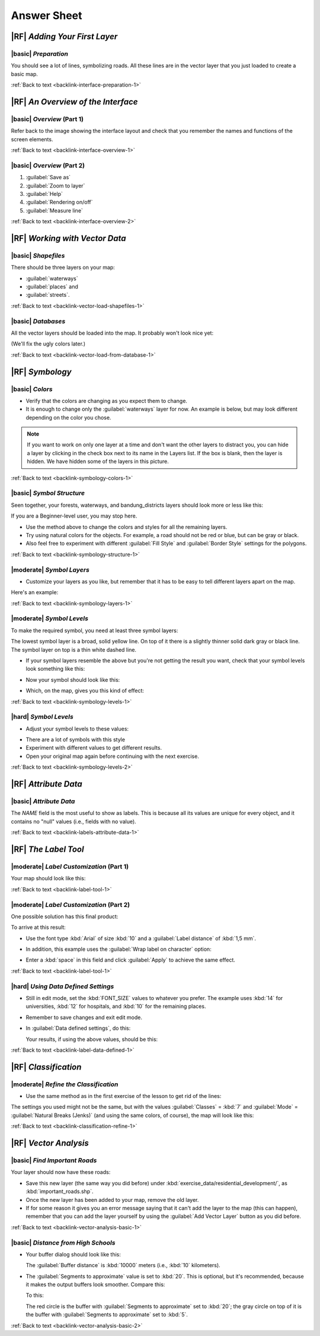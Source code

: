 Answer Sheet
===============================================================================

|RF| *Adding Your First Layer*
-------------------------------------------------------------------------------

.. _interface-preparation-1:

|basic| *Preparation*
...............................................................................

You should see a lot of lines, symbolizing roads. All these lines are in the
vector layer that you just loaded to create a basic map.

:ref:`Back to text <backlink-interface-preparation-1>`


|RF| *An Overview of the Interface*
-------------------------------------------------------------------------------

.. _interface-overview-1:

|basic| *Overview* (Part 1)
...............................................................................

Refer back to the image showing the interface layout and check that you
remember the names and functions of the screen elements.

:ref:`Back to text <backlink-interface-overview-1>`


.. _interface-overview-2:

|basic| *Overview* (Part 2)
...............................................................................

#. :guilabel:`Save as`
#. :guilabel:`Zoom to layer`
#. :guilabel:`Help`
#. :guilabel:`Rendering on/off`
#. :guilabel:`Measure line`

:ref:`Back to text <backlink-interface-overview-2>`


|RF| *Working with Vector Data*
-------------------------------------------------------------------------------

.. _vector-load-shapefiles-1:

|basic| *Shapefiles*
...............................................................................

There should be three layers on your map:

* :guilabel:`waterways`
* :guilabel:`places` and
* :guilabel:`streets`.

:ref:`Back to text <backlink-vector-load-shapefiles-1>`


.. _vector-load-from-database-1:

|basic| *Databases*
...............................................................................

All the vector layers should be loaded into the map. It probably won't look
nice yet:

.. image:: ../_static/vector/001.png
   :align: center

(We'll fix the ugly colors later.)

:ref:`Back to text <backlink-vector-load-from-database-1>`


|RF| *Symbology*
-------------------------------------------------------------------------------

.. _symbology-colors-1:

|basic| *Colors*
...............................................................................

* Verify that the colors are changing as you expect them to change.
* It is enough to change only the :guilabel:`waterways` layer for now. An example
  is below, but may look different depending on the color you chose.

.. image:: ../_static/symbology/018.png
   :align: center

.. note::  If you want to work on only one layer at a time and don't want the
   other layers to distract you, you can hide a layer by clicking in the check
   box next to its name in the Layers list. If the box is blank, then the layer
   is hidden. We have hidden some of the layers in this picture.

:ref:`Back to text <backlink-symbology-colors-1>`


.. _symbology-structure-1:

|basic| *Symbol Structure*
...............................................................................

Seen together, your forests, waterways, and bandung_districts layers should look more or less like this:

.. image:: ../_static/symbology/020.png
   :align: center

If you are a Beginner-level user, you may stop here.

* Use the method above to change the colors and styles for all the remaining
  layers.
* Try using natural colors for the objects. For example, a road should not be
  red or blue, but can be gray or black.
* Also feel free to experiment with different :guilabel:`Fill Style` and
  :guilabel:`Border Style` settings for the polygons.

:ref:`Back to text <backlink-symbology-structure-1>`


.. _symbology-layers-1:

|moderate| *Symbol Layers*
...............................................................................

* Customize your layers as you like, but remember that it has to be easy to
  tell different layers apart on the map.

Here's an example:

.. image:: ../_static/symbology/013.png
   :align: center

:ref:`Back to text <backlink-symbology-layers-1>`


.. _symbology-levels-1:

|moderate| *Symbol Levels*
...............................................................................

To make the required symbol, you need at least three symbol layers:

.. image:: ../_static/symbology/021.png
   :align: center

The lowest symbol layer is a broad, solid yellow line. On top of it there is a
slightly thinner solid dark gray or black line. The symbol layer on top is a
thin white dashed line.

* If your symbol layers resemble the above but you're not getting the result
  you want, check that your symbol levels look something like this:

  .. image:: ../_static/symbology/022.png
     :align: center

* Now your symbol should look like this:

  .. image:: ../_static/symbology/023.png
     :align: center

* Which, on the map, gives you this kind of effect:

  .. image:: ../_static/symbology/024.png
     :align: center

:ref:`Back to text <backlink-symbology-levels-1>`


.. _symbology-levels-2:

|hard| *Symbol Levels*
...............................................................................

* Adjust your symbol levels to these values:

.. image:: ../_static/symbology/026.png
   :align: center

* There are a lot of symbols with this style
* Experiment with different values to get different results.
* Open your original map again before continuing with the next exercise.

:ref:`Back to text <backlink-symbology-levels-2>`


|RF| *Attribute Data*
-------------------------------------------------------------------------------

.. _labels-attribute-data-1:

|basic| *Attribute Data*
...............................................................................

The *NAME* field is the most useful to show as labels. This is because all its
values are unique for every object, and it contains no "null" values (i.e.,
fields with no value).

:ref:`Back to text <backlink-labels-attribute-data-1>`


|RF| *The Label Tool*
-------------------------------------------------------------------------------

.. _label-tool-1:

|moderate| *Label Customization* (Part 1)
...............................................................................

Your map should look like this:

.. image:: ../_static/labels/010.png
   :align: center

:ref:`Back to text <backlink-label-tool-1>`


.. _label-tool-2:

|moderate| *Label Customization* (Part 2)
...............................................................................

One possible solution has this final product:

.. image:: ../_static/labels/015.png
   :align: center

To arrive at this result:

* Use the font type :kbd:`Arial` of size :kbd:`10` and a :guilabel:`Label
  distance` of :kbd:`1,5 mm`.
* In addition, this example uses the :guilabel:`Wrap label on character`
  option:

  .. image:: ../_static/labels/016.png
     :align: center

* Enter a :kbd:`space` in this field and click :guilabel:`Apply` to achieve the
  same effect.

:ref:`Back to text <backlink-label-tool-1>`


.. _label-data-defined-1:

|hard| *Using Data Defined Settings*
...............................................................................

* Still in edit mode, set the :kbd:`FONT_SIZE` values to whatever you prefer.
  The example uses :kbd:`14` for universities, :kbd:`12` for hospitals, and
  :kbd:`10` for the remaining places.
* Remember to save changes and exit edit mode.
* In :guilabel:`Data defined settings`, do this:

  .. image:: ../_static/labels/026.png
     :align: center

  Your results, if using the above values, should be this:

  .. image:: ../_static/labels/027.png
     :align: center

:ref:`Back to text <backlink-label-data-defined-1>`


|RF| *Classification*
-------------------------------------------------------------------------------

.. _classification-refine-1:

|moderate| *Refine the Classification*
...............................................................................

* Use the same method as in the first exercise of the lesson to get rid of the
  lines:

  .. image:: ../_static/classification/027.png
     :align: center

The settings you used might not be the same, but with the values
:guilabel:`Classes` = :kbd:`7` and :guilabel:`Mode` = :guilabel:`Natural Breaks
(Jenks)` (and using the same colors, of course), the map will look like this:

.. image:: ../_static/classification/028.png
   :align: center

:ref:`Back to text <backlink-classification-refine-1>`


.. |RF| *Creating a New Vector Dataset*
.. -------------------------------------------------------------------------------
.. 
.. .. _create-vector-digitize-1:
.. _backlink-create-vector-digitize-1:
.. 
.. |basic| *Digitizing*
.. ...............................................................................
.. 
.. The symbology doesn't matter, but the results should look more or less like
.. this:
.. 
.. .. image:: ../_static/create_vector_data/017.png
..    :align: center
.. 
.. :ref:`Back to text <backlink-create-vector-digitize-1>`
.. 
.. 
.. .. _create-vector-topology-3:
.. 
.. |moderate| *Topology: Avoid Intersections*
.. ...............................................................................
.. 
.. Your map should look like this:
.. 
.. .. image:: ../_static/create_vector_data/071.png
..    :align: center
.. 
.. :ref:`Back to text <backlink-create-vector-topology-3>`
.. 
.. 
.. .. _create-vector-topology-1:
.. 
.. |moderate| *Topology: Add Ring Tool*
.. ...............................................................................
.. 
.. The exact shape doesn't matter, but you should be getting a hole in your
.. feature, like this one:
.. 
.. .. image:: ../_static/create_vector_data/056.png
..    :align: center
.. 
.. * Undo your edit before continuing with the exercise for the next tool.
.. 
.. :ref:`Back to text <backlink-create-vector-topology-1>`
.. 
.. 
.. .. _create-vector-topology-2:
.. 
.. |moderate| *Topology: Add Part Tool*
.. ...............................................................................
.. 
.. The exact shape and location doesn't matter, but you should be getting an extra
.. part on your feature, like this one:
.. 
.. .. image:: ../_static/create_vector_data/058.png
..    :align: center
.. 
.. * Note that you first need to select the farm with the selection tool ...
.. 
..   .. image:: ../_static/create_vector_data/059.png
..      :align: center
.. 
..   ... so that QGIS knows which feature to add the new part to.
.. * Undo your edit before continuing with the exercise for the next tool.
.. 
.. :ref:`Back to text <backlink-create-vector-topology-2>`
.. 
.. 
.. .. _create-vector-topology-4:
.. 
.. |hard| *Merge Features*
.. ...............................................................................
.. 
.. * Use the feature with the :guilabel:`id` of :kbd:`1237` as the source of your
..   attributes (click on its entry in the dialog, then click the :guilabel:`Take
..   attributes from selected feature` button):
.. 
..   .. image:: ../_static/create_vector_data/074.png
..      :align: center
.. 
.. * Using :guilabel:`Merge Selected Features` will merge the attributes as well
..   as the geometries:
.. 
..    .. image:: ../_static/create_vector_data/075.png
..      :align: center
.. 
..   Whereas :guilabel:`Merge Attributes of Selected Features` will keep the
..   geometries distinct, but give them the same attributes.
.. 
.. :ref:`Back to text <backlink-create-vector-topology-4>`
.. 
.. 
.. .. _create-vector-forms-1:
.. 
.. |moderate| *Forms*
.. ...............................................................................
.. 
.. For the :guilabel:`TYPE`, there is obviously a limited amount of types that a
.. road can be, and if you check the attribute table for this layer, you'll see
.. that they are predefined.
.. 
.. * Set the widget to :guilabel:`Unique values` and leave :guilabel:`Editable` as
..   :kbd:`False`:
.. 
..   .. image:: ../_static/create_vector_data/030.png
..      :align: center
.. 
.. * A road is either a one-way or it isn't, so :guilabel:`ONEWAY` should be a
..   :guilabel:`Checkbox`.
.. 
.. Looking at the attribute table for :guilabel:`streets`, the value for when it's
.. not a one-way seems to be :guilabel:`NULL`, and when it is, it's
.. :guilabel:`yes`.
.. 
.. * Set those values:
.. 
..   .. image:: ../_static/create_vector_data/031.png
..      :align: center
.. 
.. * If you use the :guilabel:`Identify` tool on a street now while edit mode is
..   active, the dialog you get should look like this:
.. 
..   .. image:: ../_static/create_vector_data/032.png
..      :align: center
.. 
.. :ref:`Back to text <backlink-create-vector-forms-1>`


|RF| *Vector Analysis*
-------------------------------------------------------------------------------

.. _vector-analysis-basic-1:

|basic| *Find Important Roads*
...............................................................................

Your layer should now have these roads:

.. image:: ../_static/vector_analysis/017.png
   :align: center

* Save this new layer (the same way you did before) under
  :kbd:`exercise_data/residential_development/`, as :kbd:`important_roads.shp`.
* Once the new layer has been added to your map, remove the old layer.
* If for some reason it gives you an error message saying that it can't add the
  layer to the map (this can happen), remember that you can add the layer
  yourself by using the :guilabel:`Add Vector Layer` button as you did before.

:ref:`Back to text <backlink-vector-analysis-basic-1>`

.. _vector-analysis-basic-2:

|basic| *Distance from High Schools*
...............................................................................

* Your buffer dialog should look like this:

  .. image:: ../_static/vector_analysis/024.png
     :align: center

  The :guilabel:`Buffer distance` is :kbd:`10000` meters (i.e., :kbd:`10`
  kilometers).

* The :guilabel:`Segments to approximate` value is set to :kbd:`20`. This is
  optional, but it's recommended, because it makes the output buffers look
  smoother.  Compare this:

  .. image:: ../_static/vector_analysis/025.png
     :align: center

  To this:

  .. image:: ../_static/vector_analysis/026.png
     :align: center

  The red circle is the buffer with :guilabel:`Segments to approximate` set to
  :kbd:`20`; the gray circle on top of it is the buffer with
  :guilabel:`Segments to approximate` set to :kbd:`5`.

:ref:`Back to text <backlink-vector-analysis-basic-2>`


.. |RF| *Raster Analysis*
.. -------------------------------------------------------------------------------
.. 
.. .. _raster-analysis-1:
.. 
.. |basic| *Calculate Aspect*
.. ...............................................................................
.. 
.. * Set your :guilabel:`DEM (Terrain analysis)` dialog up like this:
.. 
..   .. image:: ../_static/rasters/026.png
..      :align: center
.. 
.. Your result:
.. 
.. .. image:: ../_static/rasters/027.png
..    :align: center
.. 
.. :ref:`Back to text <backlink-raster-analysis-1>`
.. 
.. 
.. .. _raster-analysis-2:
.. 
.. |moderate| *Calculate Slope (less than 2 and 5 degrees)*
.. ...............................................................................
.. 
.. * Set your :guilabel:`Raster calculator` dialog up like this:
.. 
..   .. image:: ../_static/rasters/031.png
..      :align: center
.. 
.. * For the 5 degree version, replace the :kbd:`2` in the expression and file
..   name with :kbd:`5`.
.. 
.. Your results:
.. 
.. * 2 degrees:
.. 
..   .. image:: ../_static/rasters/032.png
..      :align: center
.. 
.. * 5 degrees:
.. 
..   .. image:: ../_static/rasters/033.png
..      :align: center
.. 
.. :ref:`Back to text <backlink-raster-analysis-2>`
.. 
.. 
.. |RF| *Completing the Analysis*
.. -------------------------------------------------------------------------------
.. 
.. .. _complete-analysis-1:
.. 
.. |moderate| *Raster to Vector*
.. ...............................................................................
.. 
.. * Open the :guilabel:`Query` dialog by right-clicking on the
..   :guilabel:`all_terrain` layer in the :guilabel:`Layers list`.
.. * Then build the query :kbd:`"suitable" = 1`.
.. * Click :guilabel:`OK` to filter out all the polygons where this condition
..   isn't met.
.. 
.. When viewed over the original raster, the areas should overlap perfectly:
.. 
.. .. image:: ../_static/complete_analysis/002.png
..    :align: center
.. 
.. * You can save this layer by right-clicking on the :guilabel:`all_terrain`
..   layer in the :guilabel:`Layers list` and choosing :guilabel:`Save As...`,
..   then continue as per the instructions.
.. 
.. :ref:`Back to text <backlink-complete-analysis-1>`
.. 
.. 
.. .. _complete-analysis-2:
.. 
.. |moderate| *Inspecting the Results*
.. ...............................................................................
.. 
.. In this map, farms that are definitely not suitable are orange; farms that may
.. still be suitable are blue:
.. 
.. .. image:: ../_static/complete_analysis/002.png
..    :align: center
.. 
.. The orange farms have almost no suitable terrain within them, and so can't be
.. used for the intended purpose.
.. 
.. :ref:`Back to text <backlink-complete-analysis-2>`
.. 
.. 
.. .. _complete-analysis-3:
.. 
.. |moderate| *Refining the Analysis*
.. ...............................................................................
.. 
.. At the moment, your analysis should look like this (ignore the symbology):
.. 
.. .. image:: ../_static/complete_analysis/006.png
..    :align: center
.. 
.. Consider a circular area, continuous for 350 meters in all directions.
.. 
.. .. image:: ../_static/complete_analysis/007.png
..    :align: center
.. 
.. If it is greater than 350 meters in radius, then subtracting 350 meters from
.. its size (from all directions) will result in a part of it being left in the
.. middle.
.. 
.. .. image:: ../_static/complete_analysis/008.png
..    :align: center
.. 
.. Therefore, you can run an *interior buffer* of 350 meters on your existing
.. :guilabel:`suitable_terrain` vector layer. In the output of the buffer
.. function, whatever remains of the original layer will represent areas where
.. there is suitable terrain for 350 meters beyond.
.. 
.. To demonstrate:
.. 
.. * Go to :menuselection:`Vector --> Geoprocessing Tools --> Buffer(s)` to open
..   the Buffer(s) dialog.
.. * Set it up like this:
.. 
..   .. image:: ../_static/complete_analysis/009.png
..      :align: center
.. 
.. * Use the :guilabel:`suitable_terrain` layer with :kbd:`10` segments and a
..   buffer distance of :kbd:`-350`. (The distance is automatically in meters
..   because your map is using a projected CRS.)
.. * Save the output in :kbd:`exercise_data/residential_development/` as
..   :kbd:`suitable_terrain_continuous350m.shp`.
.. 
.. Your results will look like this:
.. 
.. .. image:: ../_static/complete_analysis/010.png
..    :align: center
.. 
.. * Now use the :guilabel:`Select by Location` tool (:menuselection:`Vector -->
..   Research Tools --> Select by location`).
.. * Set up like this:
.. 
..   .. image:: ../_static/complete_analysis/011.png
..      :align: center
.. 
.. * Select features in :guilabel:`new_solution` that intersect features in
..   :guilabel:`suitable_terrain_continuous350m.shp`.
.. 
.. This is the result:
.. 
.. .. image:: ../_static/complete_analysis/012.png
..    :align: center
.. 
.. The yellow farms are selected.
.. 
.. * Save the selection under :kbd:`exercise_data/residential_development/` as
..   :kbd:`final_answer.shp`.
.. 
.. The farms that meet the revised criteria are here:
.. 
.. .. image:: ../_static/complete_analysis/013.png
..    :align: center
.. 
.. 
.. :ref:`Back to text <backlink-complete-analysis-3>`
.. 
.. |RF| *WMS*
.. -------------------------------------------------------------------------------
.. 
.. .. _wms-1:
.. 
.. |basic| *Adding Another WMS Layer*
.. ...............................................................................
.. 
.. Your map should look like this:
.. 
.. .. image:: ../_static/online_resources/012.png
..    :align: center
.. 
.. :ref:`Back to text <backlink-wms-1>`
.. 
.. 
.. .. _wms-2:
.. 
.. |moderate| *Adding a New WMS Server*
.. ...............................................................................
.. 
.. * Use the same approach as before to add the new server and the appropriate
..   layer as hosted on that server:
.. 
..   .. image:: ../_static/online_resources/013.png
..      :align: center
.. 
..   .. image:: ../_static/online_resources/014.png
..      :align: center
.. 
.. * If you zoom into the Swellendam area, you'll notice that this dataset has a
..   low resolution:
.. 
.. .. image:: ../_static/online_resources/015.png
..    :align: center
.. 
.. Therefore, it's better not to use this data for the current map. The Blue
.. Marble data is more suitable at global or national scales.
.. 
.. :ref:`Back to text <backlink-wms-2>`
.. 
.. 
.. .. _wms-3:
.. 
.. |moderate| *Finding a WMS Server*
.. ...............................................................................
.. 
.. You may notice that many WMS servers are not always available. Sometimes this
.. is temporary, sometimes it is permanent. An example of a WMS server that worked
.. at the time of writing is the :guilabel:`World Mineral Deposits` WMS at
.. :kbd:`http://apps1.gdr.nrcan.gc.ca/cgi-bin/worldmin_en-ca_ows`. It does not
.. require fees or have access constraints, and it is global. Therefore, it does
.. satisfy the requirements. Keep in mind, however, that this is merely an
.. example. There are many other WMS servers to choose from.
.. 
.. :ref:`Back to text <backlink-wms-3>`
.. 
.. |RF| *Spatial Queries*
.. -------------------------------------------------------------------------------
.. 
.. .. _spatial-queries-1:
.. 
.. |basic| *The Units Used in Spatial Queries*
.. ...............................................................................
.. 
.. The units being used by the example query are degrees, because the CRS that the
.. layer is using is WGS 84. This is a Geographic CRS, which means that its units
.. are in degrees. A Projected CRS, like the UTM projections, is in meters.
.. 
.. Remember that when you write a query, you need to know which units the layer's
.. CRS is in. This will allow you to write a query that will return the results
.. that you expect.
.. 
.. :ref:`Back to text <backlink-spatial-queries-1>`
.. 
.. 
.. .. _spatial-queries-2:
.. 
.. |basic| *Creating a Spatial Index*
.. ...............................................................................
.. 
.. ::
.. 
..   CREATE INDEX cities_geo_idx  
..     ON cities
..     USING gist (the_geom);
.. 
.. :ref:`Back to text <backlink-spatial-queries-2>`
.. 
.. 
.. |RF| *Geometry Construction*
.. -------------------------------------------------------------------------------
.. 
.. 
.. .. _geometry-1:
.. 
.. |moderate| *Creating Linestrings*
.. ...............................................................................
.. 
.. ::
.. 
..   alter table streets add column the_geom geometry;
..   alter table streets add constraint streets_geom_point_chk check 
..        (st_geometrytype(the_geom) = 'ST_LineString'::text OR the_geom IS NULL);
..   insert into geometry_columns values ('','public','streets','the_geom',2,4326,
..        'LINESTRING');
..   create index streets_geo_idx
..     on streets
..     using gist                                         
..     (the_geom);
.. 
.. :ref:`Back to text <backlink-geometry-1>`
.. 
.. 
.. .. _geometry-2:
.. 
.. |moderate| *Linking Tables*
.. ...............................................................................
.. 
.. ::
.. 
..   delete from people;
..   alter table people add column city_id int not null references cities(id);
.. 
.. (capture cities in QGIS)
.. 
.. ::
.. 
..   insert into people (name,house_no, street_id, phone_no, city_id, the_geom)
..      values ('Faulty Towers',
..              34,
..              3,
..              '072 812 31 28', 
..              1,
..              'SRID=4326;POINT(33 33)');
.. 
..   insert into people (name,house_no, street_id, phone_no, city_id, the_geom)
..      values ('IP Knightly',
..              32,
..              1,
..              '071 812 31 28', 
..              1,
..              'SRID=4326;POINT(32 -34)');
.. 
..   insert into people (name,house_no, street_id, phone_no, city_id, the_geom)
..      values ('Rusty Bedsprings',
..              39,
..              1,
..              '071 822 31 28', 
..              1,
..              'SRID=4326;POINT(34 -34)');
.. 
.. If you're getting the following error message:
.. 
.. ::
.. 
..   ERROR:  insert or update on table "people" violates foreign key constraint
..           "people_city_id_fkey"
..   DETAIL: Key (city_id)=(1) is not present in table "cities".
.. 
.. then it means that while experimenting with creating polygons for the
.. cities table, you must have deleted some of them and started over. Just
.. check the entries in your cities table and use any :kbd:`id` which exists.
.. 
.. :ref:`Back to text <backlink-geometry-2>`
.. 
.. |RF| *Simple Feature Model*
.. -------------------------------------------------------------------------------
.. 
.. 
.. .. _simple-feature-1:
.. 
.. |moderate| *Populating Tables*
.. ...............................................................................
.. 
.. ::
.. 
..   create table cities (id serial not null primary key, 
..                        name varchar(50), 
..                        the_geom geometry not null);
..    alter table cities 
..    add constraint cities_geom_point_chk 
..    check (st_geometrytype(the_geom) = 'ST_Polygon'::text );
.. 
.. :ref:`Back to text <backlink-simple-feature-1>`
.. 
.. 
.. .. _simple-feature-2:
.. 
.. |moderate| *Populate the Geometry_Columns Table*
.. ...............................................................................
.. 
.. ::
.. 
..   insert into geometry_columns values 
..         ('','public','cities','the_geom',2,4326,'POLYGON');
.. 
.. :ref:`Back to text <backlink-simple-feature-2>`
.. 
.. 
.. .. _simple-feature-3:
.. 
.. |hard| *Adding Geometry*
.. ...............................................................................
.. 
.. ::
.. 
..   select people.name, 
..          streets.name as street_name, 
..          st_astext(people.the_geom) as geometry
..   from   streets, people 
..   where  people.street_id=streets.id;
.. 
.. Result:
.. 
.. ::
.. 
..          name       |   street_name   |    geometry
..   ------------------+-----------------+---------------
..    Rusty Bedsprings | High street     | 
..    QGIS Geek        | High street     | 
..    Joe Bloggs       | New Main Street | 
..    IP Knightly      | QGIS Road       | 
..    Fault Towers     | QGIS Road       | POINT(33 -33)
..   (5 rows)
.. 
.. As you can see, our constraint allows nulls to be added into the database.
.. 
.. :ref:`Back to text <backlink-simple-feature-3>`
